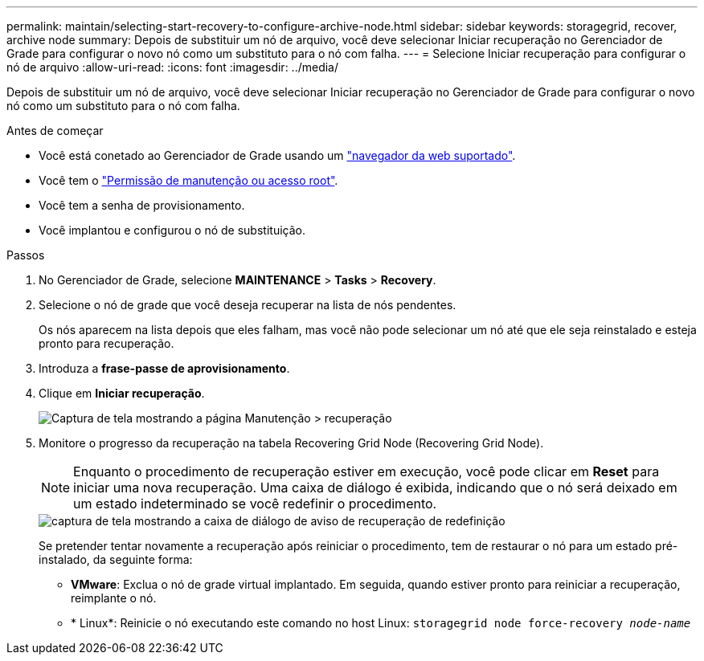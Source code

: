 ---
permalink: maintain/selecting-start-recovery-to-configure-archive-node.html 
sidebar: sidebar 
keywords: storagegrid, recover, archive node 
summary: Depois de substituir um nó de arquivo, você deve selecionar Iniciar recuperação no Gerenciador de Grade para configurar o novo nó como um substituto para o nó com falha. 
---
= Selecione Iniciar recuperação para configurar o nó de arquivo
:allow-uri-read: 
:icons: font
:imagesdir: ../media/


[role="lead"]
Depois de substituir um nó de arquivo, você deve selecionar Iniciar recuperação no Gerenciador de Grade para configurar o novo nó como um substituto para o nó com falha.

.Antes de começar
* Você está conetado ao Gerenciador de Grade usando um link:../admin/web-browser-requirements.html["navegador da web suportado"].
* Você tem o link:../admin/admin-group-permissions.html["Permissão de manutenção ou acesso root"].
* Você tem a senha de provisionamento.
* Você implantou e configurou o nó de substituição.


.Passos
. No Gerenciador de Grade, selecione *MAINTENANCE* > *Tasks* > *Recovery*.
. Selecione o nó de grade que você deseja recuperar na lista de nós pendentes.
+
Os nós aparecem na lista depois que eles falham, mas você não pode selecionar um nó até que ele seja reinstalado e esteja pronto para recuperação.

. Introduza a *frase-passe de aprovisionamento*.
. Clique em *Iniciar recuperação*.
+
image::../media/4b_select_recovery_node.png[Captura de tela mostrando a página Manutenção > recuperação]

. Monitore o progresso da recuperação na tabela Recovering Grid Node (Recovering Grid Node).
+

NOTE: Enquanto o procedimento de recuperação estiver em execução, você pode clicar em *Reset* para iniciar uma nova recuperação. Uma caixa de diálogo é exibida, indicando que o nó será deixado em um estado indeterminado se você redefinir o procedimento.

+
image::../media/recovery_reset_warning.gif[captura de tela mostrando a caixa de diálogo de aviso de recuperação de redefinição]

+
Se pretender tentar novamente a recuperação após reiniciar o procedimento, tem de restaurar o nó para um estado pré-instalado, da seguinte forma:

+
** *VMware*: Exclua o nó de grade virtual implantado. Em seguida, quando estiver pronto para reiniciar a recuperação, reimplante o nó.
** * Linux*: Reinicie o nó executando este comando no host Linux: `storagegrid node force-recovery _node-name_`



